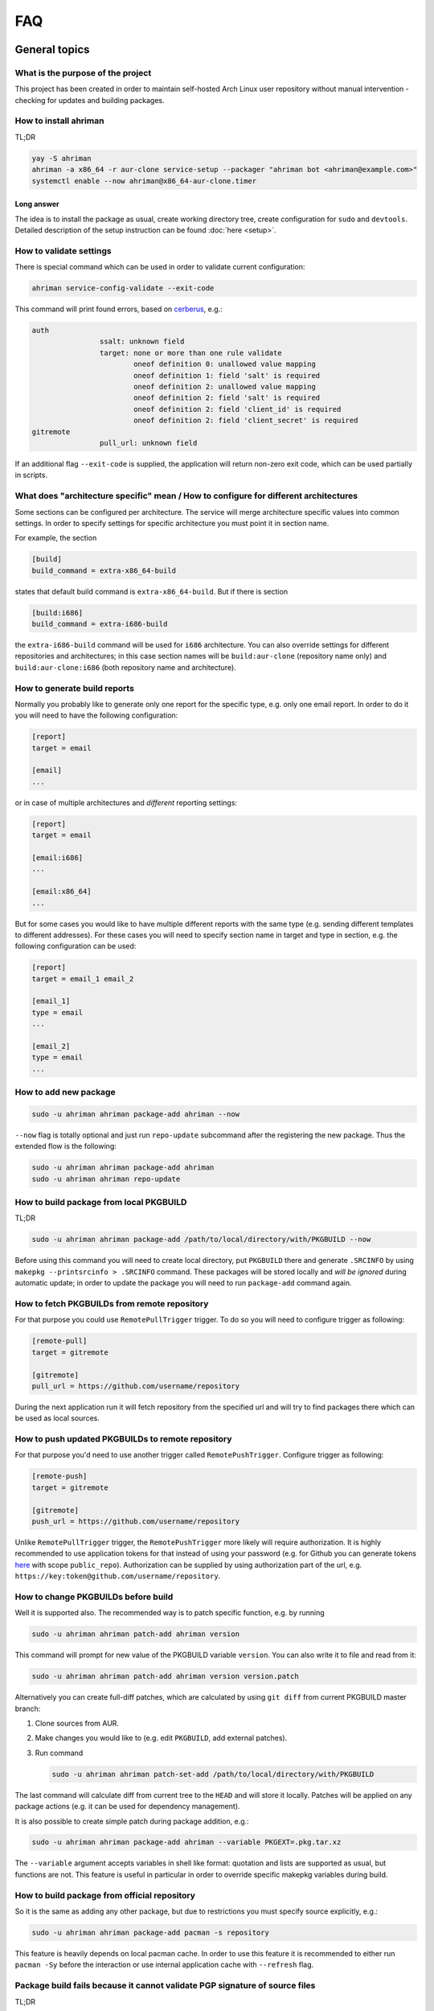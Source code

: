 FAQ
===

General topics
--------------

What is the purpose of the project
^^^^^^^^^^^^^^^^^^^^^^^^^^^^^^^^^^

This project has been created in order to maintain self-hosted Arch Linux user repository without manual intervention - checking for updates and building packages.

How to install ahriman
^^^^^^^^^^^^^^^^^^^^^^

TL;DR

.. code-block:: shell

   yay -S ahriman
   ahriman -a x86_64 -r aur-clone service-setup --packager "ahriman bot <ahriman@example.com>"
   systemctl enable --now ahriman@x86_64-aur-clone.timer

Long answer
"""""""""""

The idea is to install the package as usual, create working directory tree, create configuration for ``sudo`` and ``devtools``. Detailed description of the setup instruction can be found :doc:`here <setup>`.

How to validate settings
^^^^^^^^^^^^^^^^^^^^^^^^

There is special command which can be used in order to validate current configuration:

.. code-block:: shell

   ahriman service-config-validate --exit-code

This command will print found errors, based on `cerberus <https://docs.python-cerberus.org/>`_, e.g.:

.. code-block:: shell

   auth
                   ssalt: unknown field
                   target: none or more than one rule validate
                           oneof definition 0: unallowed value mapping
                           oneof definition 1: field 'salt' is required
                           oneof definition 2: unallowed value mapping
                           oneof definition 2: field 'salt' is required
                           oneof definition 2: field 'client_id' is required
                           oneof definition 2: field 'client_secret' is required
   gitremote
                   pull_url: unknown field

If an additional flag ``--exit-code`` is supplied, the application will return non-zero exit code, which can be used partially in scripts.

What does "architecture specific" mean / How to configure for different architectures
^^^^^^^^^^^^^^^^^^^^^^^^^^^^^^^^^^^^^^^^^^^^^^^^^^^^^^^^^^^^^^^^^^^^^^^^^^^^^^^^^^^^^

Some sections can be configured per architecture. The service will merge architecture specific values into common settings. In order to specify settings for specific architecture you must point it in section name.

For example, the section

.. code-block:: ini

   [build]
   build_command = extra-x86_64-build

states that default build command is ``extra-x86_64-build``. But if there is section

.. code-block:: ini

   [build:i686]
   build_command = extra-i686-build

the ``extra-i686-build`` command will be used for ``i686`` architecture. You can also override settings for different repositories and architectures; in this case section names will be ``build:aur-clone`` (repository name only) and ``build:aur-clone:i686`` (both repository name and architecture).

How to generate build reports
^^^^^^^^^^^^^^^^^^^^^^^^^^^^^

Normally you probably like to generate only one report for the specific type, e.g. only one email report. In order to do it you will need to have the following configuration:

.. code-block:: ini

   [report]
   target = email

   [email]
   ...

or in case of multiple architectures and *different* reporting settings:

.. code-block:: ini

   [report]
   target = email

   [email:i686]
   ...

   [email:x86_64]
   ...

But for some cases you would like to have multiple different reports with the same type (e.g. sending different templates to different addresses). For these cases you will need to specify section name in target and type in section, e.g. the following configuration can be used:

.. code-block:: ini

   [report]
   target = email_1 email_2

   [email_1]
   type = email
   ...

   [email_2]
   type = email
   ...

How to add new package
^^^^^^^^^^^^^^^^^^^^^^

.. code-block:: shell

   sudo -u ahriman ahriman package-add ahriman --now

``--now`` flag is totally optional and just run ``repo-update`` subcommand after the registering the new package. Thus the extended flow is the following:

.. code-block:: shell

   sudo -u ahriman ahriman package-add ahriman
   sudo -u ahriman ahriman repo-update

How to build package from local PKGBUILD
^^^^^^^^^^^^^^^^^^^^^^^^^^^^^^^^^^^^^^^^

TL;DR

.. code-block:: shell

   sudo -u ahriman ahriman package-add /path/to/local/directory/with/PKGBUILD --now

Before using this command you will need to create local directory, put ``PKGBUILD`` there and generate ``.SRCINFO`` by using ``makepkg --printsrcinfo > .SRCINFO`` command. These packages will be stored locally and *will be ignored* during automatic update; in order to update the package you will need to run ``package-add`` command again.


How to fetch PKGBUILDs from remote repository
^^^^^^^^^^^^^^^^^^^^^^^^^^^^^^^^^^^^^^^^^^^^^

For that purpose you could use ``RemotePullTrigger`` trigger. To do so you will need to configure trigger as following:

.. code-block:: ini

   [remote-pull]
   target = gitremote

   [gitremote]
   pull_url = https://github.com/username/repository

During the next application run it will fetch repository from the specified url and will try to find packages there which can be used as local sources.

How to push updated PKGBUILDs to remote repository
^^^^^^^^^^^^^^^^^^^^^^^^^^^^^^^^^^^^^^^^^^^^^^^^^^

For that purpose you'd need to use another trigger called ``RemotePushTrigger``. Configure trigger as following:

.. code-block:: ini

   [remote-push]
   target = gitremote

   [gitremote]
   push_url = https://github.com/username/repository

Unlike ``RemotePullTrigger`` trigger, the ``RemotePushTrigger`` more likely will require authorization. It is highly recommended to use application tokens for that instead of using your password (e.g. for Github you can generate tokens `here <https://github.com/settings/tokens>`_ with scope ``public_repo``). Authorization can be supplied by using authorization part of the url, e.g. ``https://key:token@github.com/username/repository``.

How to change PKGBUILDs before build
^^^^^^^^^^^^^^^^^^^^^^^^^^^^^^^^^^^^

Well it is supported also. The recommended way is to patch specific function, e.g. by running

.. code-block:: shell

   sudo -u ahriman ahriman patch-add ahriman version

This command will prompt for new value of the PKGBUILD variable ``version``. You can also write it to file and read from it:

.. code-block:: shell

   sudo -u ahriman ahriman patch-add ahriman version version.patch

Alternatively you can create full-diff patches, which are calculated by using ``git diff`` from current PKGBUILD master branch:

#.
   Clone sources from AUR.
#.
   Make changes you would like to (e.g. edit ``PKGBUILD``, add external patches).
#.
   Run command

   .. code-block:: shell

      sudo -u ahriman ahriman patch-set-add /path/to/local/directory/with/PKGBUILD

The last command will calculate diff from current tree to the ``HEAD`` and will store it locally. Patches will be applied on any package actions (e.g. it can be used for dependency management).

It is also possible to create simple patch during package addition, e.g.:

.. code-block:: shell

   sudo -u ahriman ahriman package-add ahriman --variable PKGEXT=.pkg.tar.xz

The ``--variable`` argument accepts variables in shell like format: quotation and lists are supported as usual, but functions are not. This feature is useful in particular in order to override specific makepkg variables during build.

How to build package from official repository
^^^^^^^^^^^^^^^^^^^^^^^^^^^^^^^^^^^^^^^^^^^^^

So it is the same as adding any other package, but due to restrictions you must specify source explicitly, e.g.:

.. code-block:: shell

   sudo -u ahriman ahriman package-add pacman -s repository

This feature is heavily depends on local pacman cache. In order to use this feature it is recommended to either run ``pacman -Sy`` before the interaction or use internal application cache with ``--refresh`` flag.

Package build fails because it cannot validate PGP signature of source files
^^^^^^^^^^^^^^^^^^^^^^^^^^^^^^^^^^^^^^^^^^^^^^^^^^^^^^^^^^^^^^^^^^^^^^^^^^^^

TL;DR

.. code-block:: shell

   sudo -u ahriman ahriman service-key-import ...

How to update VCS packages
^^^^^^^^^^^^^^^^^^^^^^^^^^

Normally the service handles VCS packages correctly, however it requires additional dependencies:

.. code-block:: shell

   pacman -S breezy darcs mercurial subversion

How to review changes before build
^^^^^^^^^^^^^^^^^^^^^^^^^^^^^^^^^^

In this scenario, the update process must be separated to several stages. First, it is required to check updates:

.. code-block:: shell

   sudo -u ahriman ahriman repo-check

During the check process, the service will generate changes from the last known commit and will send it to remote service. In order to verify source files changes, the web interface or special subcommand can be used:

.. code-block:: shell

   ahriman package-changes ahriman

After validation, the operator can run update process with approved list of packages, e.g.:

.. code-block:: shell

   sudo -u ahriman ahriman repo-update ahriman

How to remove package
^^^^^^^^^^^^^^^^^^^^^

.. code-block:: shell

   sudo -u ahriman ahriman package-remove ahriman

Also, there is command ``repo-remove-unknown`` which checks packages in AUR and local storage and removes ones which have been removed.

Remove commands also remove any package files (patches, caches etc).

How to sign repository
^^^^^^^^^^^^^^^^^^^^^^

Repository sign feature is available in several configurations. The recommended way is just to sign repository database file by single key instead of trying to sign each package. However, the steps are pretty same, just configuration is a bit differ. For more details about options kindly refer to :doc:`configuration reference <configuration>`.

#.
   First you would need to create the key on your local machine:

   .. code-block:: shell

      gpg --full-generate-key

   This command will prompt you for several questions. Most of them may be left default, but you will need to fill real name and email address with some data. Because at the moment the service doesn't support passphrases, it must be left blank.

#.
   The command above will generate key and print its hash, something like ``8BE91E5A773FB48AC05CC1EDBED105AED6246B39``. Copy it.

#.
   Export your private key by using the hash above:

   .. code-block:: shell

      gpg --export-secret-keys -a 8BE91E5A773FB48AC05CC1EDBED105AED6246B39 > repository-key.gpg

#.

   Copy the specified key to the build machine (i.e. where the service is running).

#.
   Import the specified key to the service user:

   .. code-block:: shell

      sudo -u ahriman gpg --import repository-key.gpg

   Don't forget to remove the key from filesystem after import.

#.
   Change trust level to ``ultimate``:

   .. code-block:: shell

      sudo -u ahriman gpg --edit-key 8BE91E5A773FB48AC05CC1EDBED105AED6246B39

   The command above will drop you into gpg shell, in which you will need to type ``trust``, choose ``5 = I trust ultimately``, confirm and exit ``quit``.

#.
   Proceed with service configuration according to the :doc:`configuration <configuration>`:

   .. code-block:: ini

      [sign]
      target = repository
      key = 8BE91E5A773FB48AC05CC1EDBED105AED6246B39


How to rebuild packages after library update
^^^^^^^^^^^^^^^^^^^^^^^^^^^^^^^^^^^^^^^^^^^^

TL;DR

.. code-block:: shell

   sudo -u ahriman ahriman repo-rebuild --depends-on python

You can even rebuild the whole repository (which is particular useful in case if you would like to change packager) if you do not supply ``--depends-on`` option. This action will automatically increment ``pkgrel`` value; in case if you don't want to, the ``--no-increment`` option has to be supplied.

However, note that you do not need to rebuild repository in case if you just changed signing option, just use ``repo-sign`` command instead. 

How to install built packages
^^^^^^^^^^^^^^^^^^^^^^^^^^^^^

Add the following lines to your ``pacman.conf``:

.. code-block:: ini

   [repository]
   Server = file:///var/lib/ahriman/repository/$repo/$arch

(You might need to add ``SigLevel`` option according to the pacman documentation.)

How to serve repository
^^^^^^^^^^^^^^^^^^^^^^^

Easy. For example, nginx configuration (without SSL) will look like:

.. code-block::

   server {
       listen 80;
       server_name repo.example.com;

       location / {
           autoindex on;
           root /var/lib/ahriman/repository;
       }
   }

Example of the status page configuration is the following (status service is using 8080 port):

.. code-block::

   server {
       listen 80;
       server_name builds.example.com;

       location / {
           proxy_set_header Host $host;
           proxy_set_header X-Real-IP $remote_addr;
           proxy_set_header X-Forwarded-For $proxy_add_x_forwarded_for;
           proxy_set_header X-Forwarder-Proto $scheme;

           proxy_pass http://127.0.0.1:8080;
       }
   }

Docker image
------------

We provide official images which can be found under:

* docker registry ``arcan1s/ahriman``;
* ghcr.io registry ``ghcr.io/arcan1s/ahriman``;

These images are totally identical.

Docker image is being updated on each commit to master as well as on each version. If you would like to use last (probably unstable) build you can use ``edge`` tag or ``latest`` for any tagged versions; otherwise you can use any version tag available.

The default action (in case if no arguments provided) is ``repo-update``. Basically the idea is to run container, e.g.:

.. code-block:: shell

   docker run --privileged -v /path/to/local/repo:/var/lib/ahriman arcan1s/ahriman:latest

``--privileged`` flag is required to make mount possible inside container. In order to make data available outside of container, you would need to mount local (parent) directory inside container by using ``-v /path/to/local/repo:/var/lib/ahriman`` argument, where ``/path/to/local/repo`` is a path to repository on local machine. In addition, you can pass own configuration overrides by using the same ``-v`` flag, e.g.:

.. code-block:: shell

   docker run --privileged -v /path/to/local/repo:/var/lib/ahriman -v /path/to/overrides/overrides.ini:/etc/ahriman.ini.d/10-overrides.ini arcan1s/ahriman:latest

The action can be specified during run, e.g.:

.. code-block:: shell

   docker run --privileged -v /path/to/local/repo:/var/lib/ahriman arcan1s/ahriman:latest package-add ahriman --now

For more details please refer to docker FAQ.

Environment variables
^^^^^^^^^^^^^^^^^^^^^

The following environment variables are supported:

* ``AHRIMAN_ARCHITECTURE`` - architecture of the repository, default is ``x86_64``.
* ``AHRIMAN_DEBUG`` - if set all commands will be logged to console.
* ``AHRIMAN_FORCE_ROOT`` - force run ahriman as root instead of guessing by subcommand.
* ``AHRIMAN_HOST`` - host for the web interface, default is ``0.0.0.0``.
* ``AHRIMAN_MULTILIB`` - if set (default) multilib repository will be used, disabled otherwise.
* ``AHRIMAN_OUTPUT`` - controls logging handler, e.g. ``syslog``, ``console``. The name must be found in logging configuration. Note that if ``syslog`` handler is used you will need to mount ``/dev/log`` inside container because it is not available there.
* ``AHRIMAN_PACKAGER`` - packager name from which packages will be built, default is ``ahriman bot <ahriman@example.com>``.
* ``AHRIMAN_PACMAN_MIRROR`` - override pacman mirror server if set.
* ``AHRIMAN_PORT`` - HTTP server port if any, default is empty.
* ``AHRIMAN_POSTSETUP_COMMAND`` - if set, the command which will be called (as root) after the setup command, but before any other actions.
* ``AHRIMAN_PRESETUP_COMMAND`` - if set, the command which will be called (as root) right before the setup command.
* ``AHRIMAN_REPOSITORY`` - repository name, default is ``aur-clone``.
* ``AHRIMAN_REPOSITORY_SERVER`` - optional override for the repository url. Useful if you would like to download packages from remote instead of local filesystem.
* ``AHRIMAN_REPOSITORY_ROOT`` - repository root. Because of filesystem rights it is required to override default repository root. By default, it uses ``ahriman`` directory inside ahriman's home, which can be passed as mount volume.
* ``AHRIMAN_UNIX_SOCKET`` - full path to unix socket which is used by web server, default is empty. Note that more likely you would like to put it inside ``AHRIMAN_REPOSITORY_ROOT`` directory (e.g. ``/var/lib/ahriman/ahriman/ahriman-web.sock``) or to ``/tmp``.
* ``AHRIMAN_USER`` - ahriman user, usually must not be overwritten, default is ``ahriman``.
* ``AHRIMAN_VALIDATE_CONFIGURATION`` - if set validate service configuration

You can pass any of these variables by using ``-e`` argument, e.g.:

.. code-block:: shell

   docker run --privileged -e AHRIMAN_PORT=8080 -v /path/to/local/repo:/var/lib/ahriman arcan1s/ahriman:latest

Daemon service
^^^^^^^^^^^^^^

There is special ``repo-daemon`` subcommand which emulates systemd timer and will perform repository update periodically:

.. code-block:: shell

   docker run --privileged -v /path/to/local/repo:/var/lib/ahriman arcan1s/ahriman:latest repo-daemon

This command uses same rules as ``repo-update``, thus, e.g. requires ``--privileged`` flag.

Web service setup
^^^^^^^^^^^^^^^^^

For that you would need to have web container instance running forever; it can be achieved by the following command:

.. code-block:: shell

   docker run --privileged -p 8080:8080 -e AHRIMAN_PORT=8080 -e AHRIMAN_UNIX_SOCKET=/var/lib/ahriman/ahriman/ahriman-web.sock -v /path/to/local/repo:/var/lib/ahriman arcan1s/ahriman:latest

Note about ``AHRIMAN_PORT`` environment variable which is required in order to enable web service. An additional port bind by ``-p 8080:8080`` is required to pass docker port outside of container.

The ``AHRIMAN_UNIX_SOCKET`` variable is not required, however, highly recommended as it can be used for interprocess communications. If you set this variable you would like to be sure that this path is available outside of container if you are going to use multiple docker instances.

If you are using ``AHRIMAN_UNIX_SOCKET`` variable, for every next container run it has to be passed also, e.g.:

.. code-block:: shell

   docker run --privileged -e AHRIMAN_UNIX_SOCKET=/var/lib/ahriman/ahriman/ahriman-web.sock -v /path/to/local/repo:/var/lib/ahriman arcan1s/ahriman:latest

Otherwise, you would need to pass ``AHRIMAN_PORT`` and mount container network to the host system (``--net=host``), e.g.:

.. code-block:: shell

   docker run --privileged --net=host -e AHRIMAN_PORT=8080 -v /path/to/local/repo:/var/lib/ahriman arcan1s/ahriman:latest

Mutli-repository web service
""""""""""""""""""""""""""""

Idea is pretty same as to just run web service. However, it is required to run setup commands for each repository, except for one which is specified by ``AHRIMAN_REPOSITORY`` and ``AHRIMAN_ARCHITECTURE`` variables.

In order to create configuration for additional repositories, the ``AHRIMAN_POSTSETUP_COMMAND`` variable should be used, e.g.:

.. code-block:: shell

   docker run --privileged -p 8080:8080 -e AHRIMAN_PORT=8080 -e AHRIMAN_UNIX_SOCKET=/var/lib/ahriman/ahriman/ahriman-web.sock -e AHRIMAN_POSTSETUP_COMMAND="ahriman --architecture x86_64 --repository aur-clone-v2 service-setup --build-as-user ahriman --packager 'ahriman bot <ahriman@example.com>'" -v /path/to/local/repo:/var/lib/ahriman arcan1s/ahriman:latest

The command above will also create configuration for the repository named ``aur-clone-v2``.

Note, however, that the command above is only required in case if the service is going to be used to run subprocesses. Otherwise, everything else (web interface, status, etc) will be handled as usual.

Non-x86_64 architecture setup
-----------------------------

The following section describes how to setup ahriman with architecture different from x86_64, as example i686. For most cases you have base repository available, e.g. archlinux32 repositories for i686 architecture; in case if base repository is not available, steps are a bit different, however, idea remains the same.

Physical server setup
^^^^^^^^^^^^^^^^^^^^^

In this example we are going to use files and packages which are provided by official repositories of the used architecture. Note, that versions might be different, thus you need to find correct versions on the distribution web site, e.g. `archlinux32 packages <https://www.archlinux32.org/packages/>`_.

#.
   First, considering having base Arch Linux system, we need to install keyring for the specified repositories, e.g.:

   .. code-block:: shell

      wget http://pool.mirror.archlinux32.org/i686/core/archlinux32-keyring-20230705-1.0-any.pkg.tar.zst
      pacman -U archlinux32-keyring-20230705-1.0-any.pkg.tar.zst

#.
   In order to run ``devtools`` scripts for custom architecture they also need specific ``makepkg`` configuration, it can be retrieved by installing the ``devtools`` package of the distribution, e.g.:

   .. code-block:: shell

      wget http://pool.mirror.archlinux32.org/i686/extra/devtools-20221208-1.2-any.pkg.tar.zst
      pacman -U devtools-20221208-1.2-any.pkg.tar.zst

   Alternatively, you can create your own ``makepkg`` configuration and save it as ``/usr/share/devtools/makepkg.conf.d/i686.conf``.

#.
   Setup repository as usual:

   .. code-block:: shell

      ahriman -a i686 service-setup --mirror 'http://de.mirror.archlinux32.org/$arch/$repo'--no-multilib ...

   In addition to usual options, you need to specify the following options:

   * ``--mirror`` - link to the mirrors which will be used instead of official repositories.
   * ``--no-multilib`` - in the example we are using i686 architecture for which multilib repository doesn't exist.

#.
   That's all Folks!

Docker container setup
^^^^^^^^^^^^^^^^^^^^^^

There are two possible ways to achieve same setup, by using docker container. The first one is just mount required files inside container and run it as usual (with specific environment variables). Another one is to create own container based on official one:

#.
   Clone official container as base:

   .. code-block:: dockerfile

      FROM arcan1s/ahriman:latest

#.
   Init pacman keys. This command is required in order to populate distribution keys:

   .. code-block:: dockerfile

      RUN pacman-key --init

#.
   Install packages as it was described above:

   .. code-block:: dockerfile

      RUN pacman --noconfirm -Sy wget
      RUN wget http://pool.mirror.archlinux32.org/i686/extra/devtools-20221208-1.2-any.pkg.tar.zst && pacman --noconfirm -U devtools-20221208-1.2-any.pkg.tar.zst
      RUN wget http://pool.mirror.archlinux32.org/i686/core/archlinux32-keyring-20230705-1.0-any.pkg.tar.zst && pacman --noconfirm -U archlinux32-keyring-20230705-1.0-any.pkg.tar.zst

#.
   At that point you should have full ``Dockerfile`` like:

   .. code-block:: dockerfile

      FROM arcan1s/ahriman:latest

      RUN pacman-key --init

      RUN pacman --noconfirm -Sy wget
      RUN wget http://pool.mirror.archlinux32.org/i686/extra/devtools-20221208-1.2-any.pkg.tar.zst && pacman --noconfirm -U devtools-20221208-1.2-any.pkg.tar.zst
      RUN wget http://pool.mirror.archlinux32.org/i686/core/archlinux32-keyring-20230705-1.0-any.pkg.tar.zst && pacman --noconfirm -U archlinux32-keyring-20230705-1.0-any.pkg.tar.zst

#.
   After that you can build you own container, e.g.:

   .. code-block:: shell

      docker build --tag ahriman-i686:latest

#.
   Now you can run locally built container as usual with passing environment variables for setup command:

   .. code-block:: shell

      docker run --privileged -p 8080:8080 -e AHRIMAN_ARCHITECTURE=i686 -e AHRIMAN_PACMAN_MIRROR='http://de.mirror.archlinux32.org/$arch/$repo' -e AHRIMAN_MULTILIB= ahriman-i686:latest

Remote synchronization
----------------------

How to sync repository to another server
^^^^^^^^^^^^^^^^^^^^^^^^^^^^^^^^^^^^^^^^

There are several choices:

#. 
   Easy and cheap, just share your local files through the internet, e.g. for ``nginx``:

   .. code-block::

       server {
           location / {
               root /var/lib/ahriman/repository/;
               autoindex on;
           }
       }

#. 
   You can also upload your packages using ``rsync`` to any available server. In order to use it you would need to configure ahriman first:

   .. code-block:: ini

       [upload]
       target = rsync

       [rsync]
       remote = 192.168.0.1:/srv/repo

   After that just add ``/srv/repo`` to the ``pacman.conf`` as usual. You can also upload to S3 (``Server = https://s3.eu-central-1.amazonaws.com/repository/aur-clone/x86_64``) or to Github (``Server = https://github.com/ahriman/repository/releases/download/aur-clone-x86_64``).

How to sync to S3
^^^^^^^^^^^^^^^^^

#. 
   Install dependencies:

   .. code-block:: shell

      pacman -S python-boto3

#. 
   Create a bucket.

#. 
   Create user with write access to the bucket:

   .. code-block::

       {
           "Version": "2012-10-17",
           "Statement": [
               {
                   "Sid": "ListObjectsInBucket",
                   "Effect": "Allow",
                   "Action": [
                       "s3:ListBucket"
                   ],
                   "Resource": [
                       "arn:aws:s3:::repository"
                   ]
               },
               {
                   "Sid": "AllObjectActions",
                   "Effect": "Allow",
                   "Action": "s3:*Object",
                   "Resource": [
                       "arn:aws:s3:::repository/*"
                   ]
               }
           ]
       }

#. 
   Create an API key for the user and store it.

#. 
   Configure the service as following:

   .. code-block:: ini

       [upload]
       target = s3

       [s3]
       access_key = ...
       bucket = repository
       region = eu-central-1
       secret_key = ...

S3 with SSL
"""""""""""

In order to configure S3 on custom domain with SSL (and some other features, like redirects), the CloudFront should be used.

#. Configure S3 as described above.
#. In bucket properties, enable static website hosting with hosting type "Host a static website".
#. Go to AWS Certificate Manager and create public ceritificate on your domain. Validate domain as suggested.
#. Go to CloudFront and create distribution. The following settings are required:

   * Origin domain choose S3 bucket.
   * Tick use website endpoint.
   * Disable caching.
   * Select issued certificate.

#. Point DNS record to CloudFront address.

How to sync to Github releases
^^^^^^^^^^^^^^^^^^^^^^^^^^^^^^

#. 
   Create a repository.
#. 
   `Create API key <https://github.com/settings/tokens>`_ with scope ``public_repo``.
#. 
   Configure the service as following:

   .. code-block:: ini

       [upload]
       target = github

       [github]
       owner = ahriman
       password = ...
       repository = repository
       username = ahriman

Reporting
---------

How to report by email
^^^^^^^^^^^^^^^^^^^^^^

#. 
   Install dependencies:

   .. code-block:: shell

      yay -S --asdeps python-jinja

#. 
   Configure the service:

   .. code-block:: ini

      [report]
      target = email

      [email]
      host = smtp.example.com
      link_path = http://example.com/aur-clone/x86_64
      password = ...
      port = 465
      receivers = me@example.com
      sender = me@example.com
      user = me@example.com

How to generate index page for S3
^^^^^^^^^^^^^^^^^^^^^^^^^^^^^^^^^

#. 
   Install dependencies:

   .. code-block:: shell

      yay -S --asdeps python-jinja

#. 
   Configure the service:

   .. code-block:: ini

      [report]
      target = html

      [html]
      path = /var/lib/ahriman/repository/aur-clone/x86_64/index.html
      link_path = http://example.com/aur-clone/x86_64

After these steps ``index.html`` file will be automatically synced to S3.

How to post build report to telegram
^^^^^^^^^^^^^^^^^^^^^^^^^^^^^^^^^^^^

#. 
   It still requires additional dependencies:

   .. code-block:: shell

      yay -S --asdeps python-jinja

#. 
   Register bot in telegram. You can do it by talking with `@BotFather <https://t.me/botfather>`_. For more details please refer to `official documentation <https://core.telegram.org/bots>`_.

#. 
   Optionally (if you want to post message in chat):

   #. Create telegram channel.
   #. Invite your bot into the channel.
   #. Make your channel public

#. 
   Get chat id if you want to use by numerical id or just use id prefixed with ``@`` (e.g. ``@ahriman``). If you are not using chat the chat id is your user id. If you don't want to make channel public you can use `this guide <https://stackoverflow.com/a/33862907>`_.

#. 
   Configure the service:

   .. code-block:: ini

      [report]
      target = telegram

      [telegram]
      api_key = aaAAbbBBccCC
      chat_id = @ahriman
      link_path = http://example.com/aur-clone/x86_64

   ``api_key`` is the one sent by `@BotFather <https://t.me/botfather>`_, ``chat_id`` is the value retrieved from previous step.

If you did everything fine you should receive the message with the next update. Quick credentials check can be done by using the following command:

.. code-block:: shell

   curl 'https://api.telegram.org/bot${CHAT_ID}/sendMessage?chat_id=${API_KEY}&text=hello'

(replace ``${CHAT_ID}`` and ``${API_KEY}`` with the values from configuration).

Distributed builds
------------------

The service allows to run build on multiple machines and collect packages on main node. There are several ways to achieve it, this section describes officially supported methods.

Remote synchronization and remote server call
^^^^^^^^^^^^^^^^^^^^^^^^^^^^^^^^^^^^^^^^^^^^^

This setup requires at least two instances of the service:

#. Web service (with opt-in authorization enabled), later will be referenced as ``master`` node.
#. Application instances responsible for build, later will be referenced as ``worker`` nodes.

In this example the following settings are assumed:

* Repository architecture is ``x86_64``.
* Master node address is ``master.example.com``.

Master node configuration
"""""""""""""""""""""""""

The only requirements for the master node is that API must be available for worker nodes to call (e.g. port must be exposed to internet, or local network in case of VPN, etc) and file upload must be enabled:

.. code-block:: ini

   [web]
   enable_archive_upload = yes

In addition, the following settings are recommended for the master node:

*
  As it has been mentioned above, it is recommended to enable authentication (see `How to enable basic authorization`_) and create system user which will be used later. Later this user (if any) will be referenced as ``worker-user``.

*
  In order to be able to spawn multiple processes at the same time, wait timeout must be configured:

  .. code-block:: ini

     [web]
     wait_timeout = 0

Worker nodes configuration
""""""""""""""""""""""""""

#.
   First of all, in this setup you need to split your repository into chunks manually, e.g. if you have repository on master node with packages ``A``, ``B`` and ``C``, you need to split them between all available workers, as example:

   * Worker #1: ``A``.
   * Worker #2: ``B`` and ``C``.

#.
   Each worker must be configured to upload files to master node:

   .. code-block:: ini

      [upload]
      target = remote-service

      [remote-service]

#.
   Worker must be configured to access web on master node:

   .. code-block:: ini

      [status]
      address = https://master.example.com
      username = worker-user
      password = very-secure-password

   As it has been mentioned above, ``status.address`` must be available for workers. In case if unix socket is used, it can be passed in the same option as usual. Optional ``status.username``/``status.password`` can be supplied in case if authentication was enabled on master node.

#.
   Each worker must call master node on success:

   .. code-block:: ini

      [report]
      target = remote-call

      [remote-call]
      manual = yes

   After success synchronization (see above), the built packages will be put into directory, from which they will be read during manual update, thus ``remote-call.manual`` flag is required.

#.
   Change order of trigger runs. This step is required, because by default the report trigger is called before the upload trigger and we would like to achieve the opposite:

   .. code-block:: ini

      [build]
      triggers = ahriman.core.gitremote.RemotePullTrigger ahriman.core.upload.UploadTrigger ahriman.core.report.ReportTrigger ahriman.core.gitremote.RemotePushTrigger

In addition, the following settings are recommended for workers:

*
  You might want to wait until report trigger will be completed; in this case the following option must be set:

  .. code-block:: ini

     [remote-call]
     wait_timeout = 0

Dependency management
"""""""""""""""""""""

By default worker nodes don't know anything about master nodes packages, thus it will try to build each dependency by its own. However, using ``AHRIMAN_REPOSITORY_SERVER`` docker variable (or ``--server`` flag for setup command), it is possible to specify address of the master node for devtools configuration.

Repository and packages signing
"""""""""""""""""""""""""""""""

You can sign packages on worker nodes and then signatures will be synced to master node. In order to do so, you need to configure worker node as following, e.g.:

.. code-block:: ini

   [sign]
   target = package
   key = 8BE91E5A773FB48AC05CC1EDBED105AED6246B39

Note, however, that in this case, signatures will not be validated on master node and just will be copied to repository tree.

If you would like to sign only database files (aka repository sign), it has to be configured on master node only as usual, e.g.:

.. code-block:: ini

   [sign]
   target = repository
   key = 8BE91E5A773FB48AC05CC1EDBED105AED6246B39

Double node minimal docker example
""""""""""""""""""""""""""""""""""

Master node config (``master.ini``) as:

.. code-block:: ini

   [auth]
   target = mapping

   [web]
   enable_archive_upload = yes
   wait_timeout = 0


Command to run master node:

.. code-block:: shell

   docker run --privileged -p 8080:8080 -e AHRIMAN_PORT=8080 -v master.ini:/etc/ahriman.ini.d/overrides.ini arcan1s/ahriman:latest web

The user ``worker-user`` has been created additionally. Worker node config (``worker.ini``) as:

.. code-block:: ini

   [status]
   address = http://172.17.0.1:8080
   username = worker-user
   password = very-secure-password

   [upload]
   target = remote-service

   [remote-service]

   [report]
   target = remote-call

   [remote-call]
   manual = yes
   wait_timeout = 0

   [build]
   triggers = ahriman.core.gitremote.RemotePullTrigger ahriman.core.upload.UploadTrigger ahriman.core.report.ReportTrigger ahriman.core.gitremote.RemotePushTrigger

The address above (``http://172.17.0.1:8080``) is something available for worker container.

Command to run worker node:

.. code-block:: shell

   docker run --privileged -v worker.ini:/etc/ahriman.ini.d/overrides.ini -it arcan1s/ahriman:latest package-add ahriman --now

The command above will successfully build ``ahriman`` package, upload it on master node and, finally, will update master node repository.

Addition of new package and repository update
"""""""""""""""""""""""""""""""""""""""""""""

Just run on worker command as usual, the built packages will be automatically uploaded to master node. Note that automatic update process must be disabled on master node.

Package removal
"""""""""""""""

This action must be done in two steps:

#. Remove package on worker.
#. Remove package on master node.

Delegate builds to remote workers
^^^^^^^^^^^^^^^^^^^^^^^^^^^^^^^^^

This setup heavily uses upload feature described above and, in addition, also delegates build process automatically to build machines. Same as above, there must be at least two instances available (``master`` and ``worker``), however, all ``worker`` nodes must be run in the web service mode.

Master node configuration
"""""""""""""""""""""""""

In addition to the configuration above, the worker list must be defined in configuration file (``build.workers`` option), i.e.:

.. code-block:: ini

   [build]
   workers = https://worker1.example.com https://worker2.example.com

   [web]
   enable_archive_upload = yes
   wait_timeout = 0

In the example above, ``https://worker1.example.com`` and ``https://worker2.example.com`` are remote ``worker`` node addresses available for ``master`` node.

In case if authentication is required (which is recommended way to setup it), it can be set by using ``status`` section as usual.

Worker nodes configuration
""""""""""""""""""""""""""

It is required to point to the master node repository, otherwise internal dependencies will not be handled correctly. In order to do so, the ``--server`` argument (or ``AHRIMAN_REPOSITORY_SERVER`` environment variable for docker images) can be used.

Also, in case if authentication is enabled, the same user with the same password must be created for all workers.

It is also recommended to set ``web.wait_timeout`` to infinite in case of multiple conflicting runs and ``service_only`` to ``yes`` in order to disable status endpoints.

Other settings are the same as mentioned above.

Triple node minimal docker example
""""""""""""""""""""""""""""""""""

In this example, all instances are run on the same machine with address ``172.17.0.1`` with ports available outside of container. Master node config (``master.ini``) as:

.. code-block:: ini

   [auth]
   target = mapping

   [status]
   username = builder-user
   password = very-secure-password

   [build]
   workers = http://172.17.0.1:8081 http://172.17.0.1:8082

   [web]
   enable_archive_upload = yes
   wait_timeout = 0

Command to run master node:

.. code-block:: shell

   docker run --privileged -p 8080:8080 -e AHRIMAN_PORT=8080 -v master.ini:/etc/ahriman.ini.d/overrides.ini arcan1s/ahriman:latest web

Worker nodes (applicable for all workers) config (``worker.ini``) as:

.. code-block:: ini

   [auth]
   target = mapping

   [status]
   address = http://172.17.0.1:8080
   username = builder-user
   password = very-secure-password

   [upload]
   target = remote-service

   [remote-service]

   [report]
   target = remote-call

   [remote-call]
   manual = yes
   wait_timeout = 0

   [web]
   service_only = yes

   [build]
   triggers = ahriman.core.upload.UploadTrigger ahriman.core.report.ReportTrigger

Command to run worker nodes (considering there will be two workers, one is on ``8081`` port and other is on ``8082``):

.. code-block:: ini

   docker run --privileged -p 8081:8081 -e AHRIMAN_PORT=8081 -v worker.ini:/etc/ahriman.ini.d/overrides.ini arcan1s/ahriman:latest web
   docker run --privileged -p 8082:8082 -e AHRIMAN_PORT=8082 -v worker.ini:/etc/ahriman.ini.d/overrides.ini arcan1s/ahriman:latest web

Unlike the previous setup, it doesn't require to mount repository root for ``worker`` nodes, because ``worker`` nodes don't use it anyway.

Addition of new package, package removal, repository update
"""""""""""""""""""""""""""""""""""""""""""""""""""""""""""

In all scenarios, update process must be run only on ``master`` node. Unlike the setup described above, automatic update must be enabled only for ``master`` node also.

Known limitations
"""""""""""""""""

* Workers don't support local packages. However, it is possible to build custom packages by providing sources by using ``ahriman.core.gitremote.RemotePullTrigger`` trigger.
* No dynamic nodes discovery. In case if one of worker nodes is unavailable, the build process will fail.
* No pkgrel bump on conflicts. Well, it works, however, it isn't guaranteed.
* The identical user must be created for all workers. However, the ``master`` node user can be different from this one.

Maintenance packages
--------------------

Generate keyring package
^^^^^^^^^^^^^^^^^^^^^^^^

The application provides special plugin which generates keyring package. This plugin heavily depends on ``sign`` group settings, however it is possible to override them. The minimal package can be generated in the following way:

#.
   Edit configuration:

   .. code-block:: ini

      [keyring]
      target = keyring-generator

   By default it will use ``sign.key`` as trusted key and all other keys as packagers ones. For all available options refer to :doc:`configuration <configuration>`.

#.
   Create package source files:

   .. code-block:: shell

      sudo -u ahriman ahriman repo-create-keyring

   This command will generate PKGBUILD, revoked and trusted listings and keyring itself and will register the package in database.

#.
   Build new package as usual:

   .. code-block:: shell

      sudo -u ahriman ahriman package-add aur-clone-keyring --source local --now

   where ``aur-clone`` is your repository name.

This plugin might have some issues, in case of any of them, kindly create `new issue <https://github.com/arcan1s/ahriman/issues/new/choose>`_.

Generate mirrorlist package
^^^^^^^^^^^^^^^^^^^^^^^^^^^

The application provides special plugin which generates mirrorlist package also. It is possible to distribute this package as usual later. The package can be generated in the following way:

#.
   Edit configuration:

   .. code-block:: ini

      [mirrorlist]
      target = mirrorlist-generator

      [mirrorlist-generator]
      servers = https://repo.example.com/$arch

   The ``mirrorlist-generator.servers`` must contain list of available mirrors, the ``$arch`` and ``$repo`` variables are supported. For more options kindly refer to :doc:`configuration <configuration>`.

#.
   Create package source files:

   .. code-block:: shell

      sudo -u ahriman ahriman repo-create-mirrorlist

   This command will generate PKGBUILD and mirrorlist file and will register the package in database.

#.
   Build new package as usual:

   .. code-block:: shell

      sudo -u ahriman ahriman package-add aur-clone-mirrorlist --source local --now

   where ``aur-clone`` is your repository name.

Web service
-----------

How to setup web service
^^^^^^^^^^^^^^^^^^^^^^^^

#. 
   Install dependencies:

   .. code-block:: shell

      yay -S --asdeps python-aiohttp python-aiohttp-jinja2 python-aiohttp-apispec>=3.0.0 python-aiohttp-cors

#. 
   Configure service:

   .. code-block:: ini

      [web]
      port = 8080

#. 
   Start the web service ``systemctl enable --now ahriman-web``.

How to enable basic authorization
^^^^^^^^^^^^^^^^^^^^^^^^^^^^^^^^^

#. 
   Install dependencies 😊:

   .. code-block:: shell

      yay -S --asdeps python-aiohttp-security python-aiohttp-session python-cryptography

#. 
   Configure the service to enable authorization (``salt`` can be generated as any random string and optional):

   .. code-block:: ini

      [auth]
      target = configuration
      salt = somerandomstring

   The ``salt`` parameter is optional, but recommended.

#.
   In order to provide access for reporting from application instances you can (recommended way) use unix sockets by configuring the following (note, that it requires ``python-requests-unixsocket`` package to be installed):

   .. code-block:: ini

      [web]
      unix_socket = /var/lib/ahriman/ahriman-web.sock

   This socket path must be available for web service instance and must be available for application instances (e.g. in case if you are using docker container, see above, you need to be sure that the socket is passed to the root filesystem).

   By the way, unix socket variable will be automatically set in case if ``--web-unix-socket`` argument is supplied to the ``setup`` subcommand.

   Alternatively, you need to create user for the service:

   .. code-block:: shell

      sudo -u ahriman ahriman user-add -r full api

   This command will ask for the password, just type it in stdin; **do not** leave the field blank, user will not be able to authorize, and finally configure the application:

   .. code-block:: ini

      [status]
      username = api
      password = pa55w0rd

#.
   Create end-user with password:

   .. code-block:: shell

      sudo -u ahriman ahriman user-add -r full my-first-user

#.
   Restart web service ``systemctl restart ahriman-web``.

How to enable OAuth authorization
^^^^^^^^^^^^^^^^^^^^^^^^^^^^^^^^^

#. 
   Create OAuth web application, download its ``client_id`` and ``client_secret``.
#. 
   Guess what? Install dependencies:

   .. code-block:: shell

      yay -S --asdeps python-aiohttp-security python-aiohttp-session python-cryptography python-aioauth-client

#. 
   Configure the service:

   .. code-block:: ini

      [auth]
      target = oauth
      client_id = ...
      client_secret = ...

      [web]
      address = https://example.com

   Configure ``oauth_provider`` and ``oauth_scopes`` in case if you would like to use different from Google provider. Scope must grant access to user email. ``web.address`` is required to make callback URL available from internet.

#. 
   If you are not going to use unix socket, you also need to create service user (remember to set ``auth.salt`` option before if required):

   .. code-block:: shell

      sudo -u ahriman ahriman user-add --as-service -r full api

#. 
   Create end-user:

   .. code-block:: shell

      sudo -u ahriman ahriman user-add -r full my-first-user

   When it will ask for the password leave it blank.

#.
   Restart web service ``systemctl restart ahriman-web``.

How to implement own interface
^^^^^^^^^^^^^^^^^^^^^^^^^^^^^^

You can write your own interface by using API which is provided by the web service. Full autogenerated API documentation is available at ``http://localhost:8080/api-docs``.

Backup and restore
------------------

The service provides several commands aim to do easy repository backup and restore. If you would like to move repository from the server ``server1.example.com`` to another ``server2.example.com`` you have to perform the following steps:

#. 
   On the source server ``server1.example.com`` run ``repo-backup`` command, e.g.:

   .. code-block:: shell

      ahriman repo-backup /tmp/repo.tar.gz

   This command will pack all configuration files together with database file into the archive specified as command line argument (i.e. ``/tmp/repo.tar.gz``). In addition it will also archive ``cache`` directory (the one which contains local clones used by e.g. local packages) and ``.gnupg`` of the ``ahriman`` user.

#. 
   Copy created archive from source server ``server1.example.com`` to target ``server2.example.com``.

#. 
   Install package as usual on the target server ``server2.example.com`` if you didn't yet.

#. 
   Extract archive e.g. by using subcommand:

   .. code-block:: shell

      ahriman repo-restore /tmp/repo.tar.gz

   An additional argument ``-o``/``--output`` can be used to specify extraction root (``/`` by default).

#. 
   Rebuild repository:

   .. code-block:: shell

      sudo -u ahriman ahriman repo-rebuild --from-database

Other topics
------------

How does it differ from %another-manager%?
^^^^^^^^^^^^^^^^^^^^^^^^^^^^^^^^^^^^^^^^^^

Short answer - I do not know. Also for some references credits to `Alad <https://github.com/AladW>`_, he `did <https://wiki.archlinux.org/title/User:Alad/Local_repo_tools>`_ really good investigation of existing alternatives.

`arch-repo-manager <https://github.com/Martchus/arch-repo-manager>`_
""""""""""""""""""""""""""""""""""""""""""""""""""""""""""""""""""""

Looks actually pretty good, in case if I would find it, I would probably didn't start this project, most of features (like web interface or additional helpers) are already implemented or planned to be. However, this project seems to be at early alpha stage (as for Nov 2022), written in C++ (not pro or con) and misses code documentation.

`archrepo2 <https://github.com/lilydjwg/archrepo2>`_
""""""""""""""""""""""""""""""""""""""""""""""""""""

Don't know, haven't tried it. But it lacks of documentation at least.

* ``ahriman`` has web interface.
* ``archrepo2`` doesn't have synchronization and reporting.
* ``archrepo2`` actively uses direct shell calls and ``yaourt`` components.
* ``archrepo2`` has constantly running process instead of timer process (it is not pro or con).

`repoctl <https://github.com/cassava/repoctl>`_
"""""""""""""""""""""""""""""""""""""""""""""""

* ``ahriman`` has web interface.
* ``repoctl`` does not have reporting feature.
* ``repoctl`` does not support local packages and patches.
* Some actions are not fully automated in ``repoctl`` (e.g. package update still requires manual intervention for the build itself).
* ``repoctl`` has better AUR interaction features. With colors!
* ``repoctl`` has much easier configuration and even completion.
* ``repoctl`` is able to store old packages.
* Ability to host repository from same command in ``repoctl`` vs external services (e.g. nginx) in ``ahriman``.

`repod <https://gitlab.archlinux.org/archlinux/repod>`_
"""""""""""""""""""""""""""""""""""""""""""""""""""""""

Official tool provided by distribution, has clean logic, but it is just a helper for ``repo-add``, e.g. it doesn't work with AUR and all packages builds have to be handled separately.

`repo-scripts <https://github.com/arcan1s/repo-scripts>`_
"""""""""""""""""""""""""""""""""""""""""""""""""""""""""

Though originally I've created ahriman by trying to improve the project, it still lacks a lot of features:

* ``ahriman`` has web interface.
* ``ahriman`` has better reporting with template support.
* ``ahriman`` has more synchronization features (there was only ``rsync`` based).
* ``ahriman`` supports local packages and patches.
* ``repo-scripts`` doesn't have dependency management.

...and so on. ``repo-scripts`` also has bad architecture and bad quality code and uses out-of-dated ``yaourt`` and ``package-query``.

`toolbox <https://github.com/chaotic-aur/toolbox>`_
"""""""""""""""""""""""""""""""""""""""""""""""""""

It is automation tools for ``repoctl`` mentioned above. Except for using shell it looks pretty cool and also offers some additional features like patches, remote synchronization (isn't it?) and reporting.

How to check service logs
^^^^^^^^^^^^^^^^^^^^^^^^^

By default, the service writes logs to ``journald`` which can be accessed by using ``journalctl`` command (logs are written to the journal of the user under which command is run). In order to retrieve logs for the process you can use the following command:

.. code-block:: shell

   sudo journalctl SYSLOG_IDENTIFIER=ahriman

You can also ask to forward logs to ``stderr``, just set ``--log-handler`` flag, e.g.:

.. code-block:: shell

   ahriman --log-handler console ...

You can even configure logging as you wish, but kindly refer to python ``logging`` module `configuration <https://docs.python.org/3/library/logging.config.html>`_.

The application uses java concept to log messages, e.g. class ``Application`` imported from ``ahriman.application.application`` package will have logger called ``ahriman.application.application.Application``. In order to e.g. change logger name for whole application package it is possible to change values for ``ahriman.application`` package; thus editing ``ahriman`` logger configuration will change logging for whole application (unless there are overrides for another logger).

Html customization
^^^^^^^^^^^^^^^^^^

It is possible to customize html templates. In order to do so, create files somewhere (refer to Jinja2 documentation and the service source code for available parameters) and prepend ``templates`` with value pointing to this directory.

In addition, default html templates supports style customization out-of-box. In order to customize style, just put file named ``user-style.jinja2`` to the templates directory.

Web API extension
^^^^^^^^^^^^^^^^^

The application loads web views dynamically, so it is possible relatively easy extend its API. In order to do so:

#. Create view class which is derived from ``ahriman.web.views.base.BaseView`` class.
#. Create implementation for this class.
#. Put file into ``ahriman.web.views`` package.
#. Restart application.

For more details about implementation and possibilities, kindly refer to module documentation and source code and `aiohttp documentation <https://docs.aiohttp.org/en/stable/>`_.

I did not find my question
^^^^^^^^^^^^^^^^^^^^^^^^^^

`Create an issue <https://github.com/arcan1s/ahriman/issues>`_ with type **Question**.
